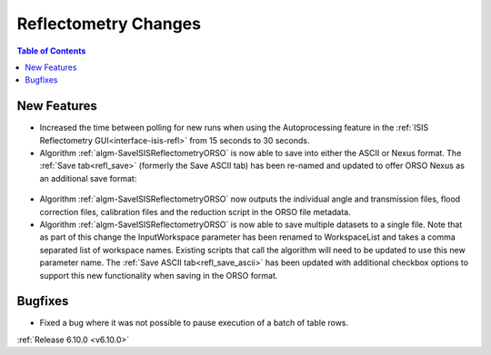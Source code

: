 =====================
Reflectometry Changes
=====================

.. contents:: Table of Contents
   :local:

New Features
------------
- Increased the time between polling for new runs when using the Autoprocessing feature in the :ref:`ISIS Reflectometry GUI<interface-isis-refl>` from 15 seconds to 30 seconds.
- Algorithm :ref:`algm-SaveISISReflectometryORSO` is now able to save into either the ASCII or Nexus format. The :ref:`Save tab<refl_save>` (formerly the Save ASCII tab) has been re-named and updated to offer ORSO Nexus as an additional save format:

.. figure::  ../../images/6_10_release/save_orso_nexus.png
   :width: 300px

- Algorithm :ref:`algm-SaveISISReflectometryORSO` now outputs the individual angle and transmission files, flood correction files, calibration files and the reduction script in the ORSO file metadata.
- Algorithm :ref:`algm-SaveISISReflectometryORSO` is now able to save multiple datasets to a single file. Note that as part of this change the InputWorkspace parameter has been renamed to WorkspaceList and takes a comma separated list of workspace names. Existing scripts that call the algorithm will need to be updated to use this new parameter name. The :ref:`Save ASCII tab<refl_save_ascii>` has been updated with additional checkbox options to support this new functionality when saving in the ORSO format.

Bugfixes
--------
- Fixed a bug where it was not possible to pause execution of a batch of table rows.

:ref:`Release 6.10.0 <v6.10.0>`
